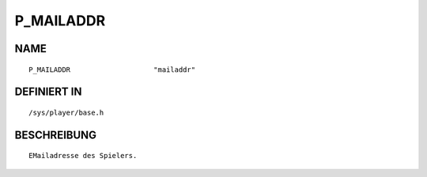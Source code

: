 P_MAILADDR
==========

NAME
----
::

    P_MAILADDR                    "mailaddr"                    

DEFINIERT IN
------------
::

    /sys/player/base.h

BESCHREIBUNG
------------
::

     EMailadresse des Spielers.

